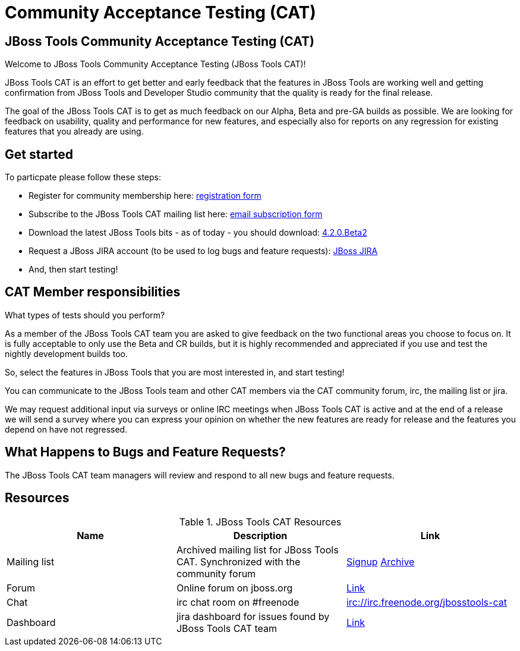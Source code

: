 = Community Acceptance Testing (CAT)
:page-layout: project
:page-status: red

== JBoss Tools Community Acceptance Testing (CAT)

Welcome to JBoss Tools Community Acceptance Testing (JBoss Tools CAT)!

JBoss Tools CAT is an effort to get better and early feedback that the
features in JBoss Tools are working well and getting confirmation from
JBoss Tools and Developer Studio community that the quality is ready
for the final release.

The goal of the JBoss Tools CAT is to get as much feedback on our Alpha, Beta and pre-GA 
builds as possible.  We are looking for feedback on usability, quality and
performance for new features, and especially also for reports on any 
regression for existing features that you already are using.

== Get started

To particpate please follow these steps:

* Register for community membership here: http://bit.ly/jbosstoolscatsignup[registration form]
* Subscribe to the JBoss Tools CAT mailing list here: https://lists.jboss.org/mailman/listinfo/jbosstools-cat[email subscription form]
* Download the latest JBoss Tools bits - as of today - you should download: link:../downloads/jbosstools/luna/4.2.0.Beta2.html[4.2.0.Beta2]
* Request a JBoss JIRA account (to be used to log bugs and feature requests): https://issues.jboss.org[JBoss JIRA]
* And, then start testing!

== CAT Member responsibilities

What types of tests should you perform? 

As a member of the JBoss Tools CAT team you are asked to give feedback
on the two functional areas you choose to focus on. It is fully
acceptable to only use the Beta and CR builds, but it is highly
recommended and appreciated if you use and test the nightly
development builds too. 

So, select the features in JBoss Tools that you are most interested in, and start testing!

You can communicate to the JBoss Tools team and other CAT members via
the CAT community forum, irc, the mailing list or jira.

We may request additional input via surveys or online IRC meetings when JBoss Tools CAT 
is active and at the end of a release we will send a survey where you can express your opinion
on whether the new features are ready for release and the features you depend on have not regressed.

== What Happens to Bugs and Feature Requests?

The JBoss Tools CAT team managers will review and respond to all new bugs and feature requests.

== Resources

.JBoss Tools CAT Resources
|===
|Name | Description | Link 

|Mailing list
| Archived mailing list for JBoss Tools CAT. Synchronized with the community forum 
| https://lists.jboss.org/mailman/listinfo/jbosstools-cat[Signup] http://lists.jboss.org/pipermail/jbosstools-dev/[Archive]

| Forum
| Online forum on jboss.org 
| https://community.jboss.org/thread/241985[Link]

| Chat
| irc chat room on #freenode
| irc://irc.freenode.org/jbosstools-cat 

| Dashboard
| jira dashboard for issues found by JBoss Tools CAT team
| https://issues.jboss.org/secure/Dashboard.jspa?selectPageId=12316999[Link]
|===

